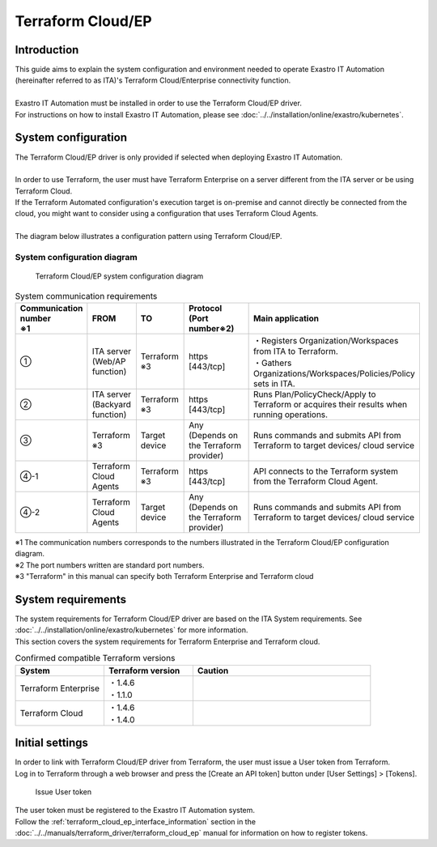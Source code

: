 ==================
Terraform Cloud/EP
==================


Introduction
============

| This guide aims to explain the system configuration and environment needed to operate  Exastro IT Automation (hereinafter referred to as ITA)'s Terraform Cloud/Enterprise connectivity function.
|
| Exastro IT Automation must be installed in order to use the Terraform Cloud/EP driver.
| For instructions on how to install Exastro IT Automation, please see :doc:`../../installation/online/exastro/kubernetes`.


System configuration
====================

| The Terraform Cloud/EP driver is only provided if selected when deploying Exastro IT Automation.
|
| In order to use Terraform, the user must have Terraform Enterprise on a server different from the ITA server or be using Terraform Cloud.
| If the Terraform Automated configuration's execution target is on-premise and cannot directly be connected from the cloud, you might want to consider using a configuration that uses Terraform Cloud Agents.

|
| The diagram below illustrates a configuration pattern using Terraform Cloud/EP.


System configuration diagram
----------------------------

.. figure:: /images/ja/diagram/terraform_cloud_ep.png
    :alt: Terraform Cloud/EP Systen configuration diagram
    :width: 800px

    Terraform Cloud/EP system configuration diagram

.. list-table:: System communication requirements
   :widths: 1 1 1 2 3
   :header-rows: 1
   :align: left

   * - | Communication number
       | ※1 
     - FROM
     - TO
     - | Protocol
       | (Port number※2) 
     - Main application
   * - ①
     - | ITA server
       | (Web/AP function)
     - | Terraform
       | ※3
     - | https
       | [443/tcp]
     - | ・Registers Organization/Workspaces from ITA to Terraform.
       | ・Gathers Organizations/Workspaces/Policies/Policy sets in ITA.
   * - ②
     - | ITA server
       | (Backyard function)
     - | Terraform
       | ※3
     - | https
       | [443/tcp]
     - | Runs Plan/PolicyCheck/Apply to Terraform or acquires their results when running operations.
   * - ③
     - | Terraform
       | ※3
     - Target device
     - | Any
       | (Depends on the Terraform provider)
     -  Runs commands and submits API from Terraform to target devices/ cloud service
   * - ④-1
     - Terraform Cloud Agents
     - | Terraform
       | ※3
     - | https
       | [443/tcp]
     - API connects to the Terraform system from the Terraform Cloud Agent.
   * - ④-2
     - Terraform Cloud Agents
     - Target device
     - | Any
       | (Depends on the Terraform provider)
     - Runs commands and submits API from Terraform to target devices/ cloud service


| ※1 The communication numbers corresponds to the numbers illustrated in the Terraform Cloud/EP configuration diagram.
| ※2 The port numbers written are standard port numbers.
| ※3 "Terraform" in this manual can specify both Terraform Enterprise and Terraform cloud


System requirements
===================

| The system requirements for Terraform Cloud/EP driver are based on the ITA System requirements. See :doc:`../../installation/online/exastro/kubernetes` for more information.
| This section covers the system requirements for Terraform Enterprise and Terraform cloud.

.. list-table:: Confirmed compatible Terraform versions
   :widths: 1 1 2
   :header-rows: 1
   :align: left

   * - | System
     - | Terraform version
     - | Caution
   * - | Terraform Enterprise
     - | ・1.4.6
       | ・1.1.0
     - | 
   * - | Terraform Cloud
     - | ・1.4.6
       | ・1.4.0
     - | 


.. _configuration_terraform_cloud_ep_initial_setting:

Initial settings
================

| In order to link with Terraform Cloud/EP driver from Terraform, the user must issue a User token from Terraform.
| Log in to Terraform through a web browser and press the [Create an API token] button under  [User Settings] > [Tokens].


.. figure:: /images/ja/terraform_cloud_ep_driver/common/create_user_token.png
    :alt: Issue User token
    :width: 800px

    Issue User token

| The user token must be registered to the Exastro IT Automation system.
| Follow the :ref:`terraform_cloud_ep_interface_information` section in the  :doc:`../../manuals/terraform_driver/terraform_cloud_ep` manual for information on how to register tokens.